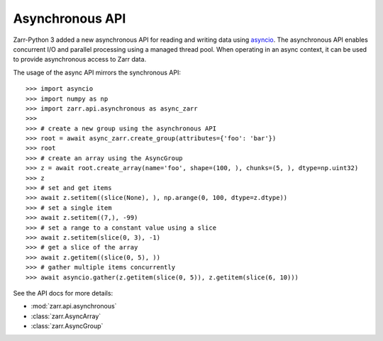 .. _user-guide-async:

Asynchronous API
================

Zarr-Python 3 added a new asynchronous API for reading and writing data using
`asyncio <https://docs.python.org/3/library/asyncio.html>`_. The asynchronous
API enables concurrent I/O and parallel processing using a managed thread pool.
When operating in an async context, it can be used to provide asynchronous
access to Zarr data.

The usage of the async API mirrors the synchronous API::

   >>> import asyncio
   >>> import numpy as np
   >>> import zarr.api.asynchronous as async_zarr
   >>>
   >>> # create a new group using the asynchronous API
   >>> root = await async_zarr.create_group(attributes={'foo': 'bar'})
   >>> root
   >>> # create an array using the AsyncGroup
   >>> z = await root.create_array(name='foo', shape=(100, ), chunks=(5, ), dtype=np.uint32)
   >>> z
   >>> # set and get items
   >>> await z.setitem((slice(None), ), np.arange(0, 100, dtype=z.dtype))
   >>> # set a single item
   >>> await z.setitem((7,), -99)
   >>> # set a range to a constant value using a slice
   >>> await z.setitem(slice(0, 3), -1)
   >>> # get a slice of the array
   >>> await z.getitem((slice(0, 5), ))
   >>> # gather multiple items concurrently
   >>> await asyncio.gather(z.getitem(slice(0, 5)), z.getitem(slice(6, 10)))

See the API docs for more details:

* :mod:`zarr.api.asynchronous`
* :class:`zarr.AsyncArray`
* :class:`zarr.AsyncGroup`
